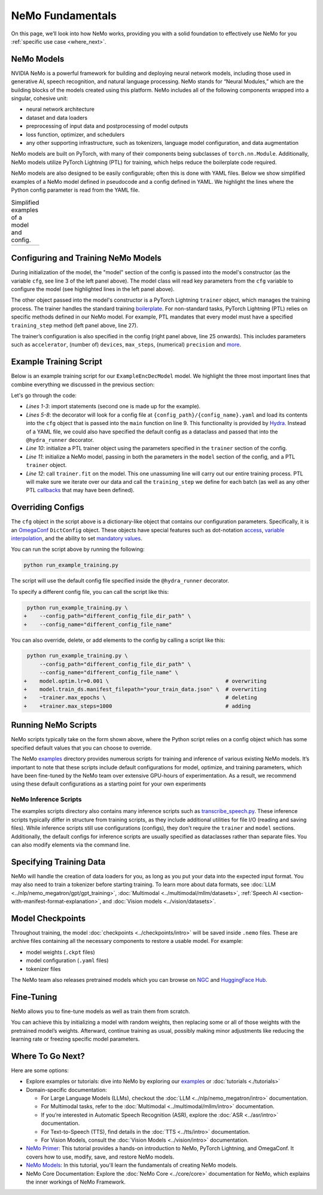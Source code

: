 NeMo Fundamentals
=================

On this page, we’ll look into how NeMo works, providing you with a solid foundation to effectively use NeMo for you :ref:`specific use case <where_next>`.

NeMo Models
-----------

NVIDIA NeMo is a powerful framework for building and deploying neural network models, including those used in generative AI, speech recognition, and natural language processing. NeMo stands for “Neural Modules,” which are the building blocks of the models created using this platform. NeMo includes all of the following components wrapped into a singular, cohesive unit:

* neural network architecture

* dataset and data loaders

* preprocessing of input data and postprocessing of model outputs

* loss function, optimizer, and schedulers

* any other supporting infrastructure, such as tokenizers, language model configuration, and data augmentation

NeMo models are built on PyTorch, with many of their components being subclasses of ``torch.nn.Module``. Additionally, NeMo models utilize PyTorch Lightning (PTL) for training, which helps reduce the boilerplate code required.

NeMo models are also designed to be easily configurable; often this is done with YAML files. Below we show simplified examples of a NeMo model defined in pseudocode and a config defined in YAML. We highlight the lines where the Python config parameter is read from the YAML file.

.. list-table:: Simplified examples of a model and config.
    :widths: 1 1
    :header-rows: 0

    * - .. code-block:: python
	  :caption: NeMo model definition (Python pseudocode)
	  :linenos:
	  :emphasize-lines: 4, 7, 10, 13, 16, 20

	  class ExampleEncDecModel:
	      # cfg is passed so it only contains "model" section
	      def __init__(self, cfg, trainer):
	          self.tokenizer = init_from_cfg(cfg.tokenizer)


	          self.encoder = init_from_cfg(cfg.encoder)


	          self.decoder = init_from_cfg(cfg.decoder)


	          self.loss = init_from_cfg(cfg.loss)


		  # optimizer configured via parent class


	      def setup_training_data(self, cfg):
	          self.train_dl = init_dl_from_cfg(cfg.train_ds)

	      def forward(self, batch):
	          # forward pass defined,
		  # as is standard for PyTorch models
	          ...

	      def training_step(self, batch):
	          log_probs = self.forward(batch)
	          loss = self.loss(log_probs, labels)
	          return loss


      - .. code-block:: yaml
	  :caption: Experiment config (YAML)
	  :linenos:
	  :emphasize-lines: 4, 7, 10, 13, 16, 20

	  #
	  # configuration of the NeMo model
	  model:
	      tokenizer:
	       ...

	      encoder:
	       ...

	      decoder:
	       ...

	      loss:
	       ...

	      optim:
	       ...


	      train_ds:
	       ...

	  # configuration of the
	  # PyTorch Lightning trainer object
	  trainer:
	      ...


Configuring and Training NeMo Models
------------------------------------

During initialization of the model, the "model" section of the config is passed into the model's constructor (as the variable ``cfg``, see line 3 of the left panel above). The model class will read key parameters from the ``cfg`` variable to configure the model (see highlighted lines in the left panel above).

The other object passed into the model's constructor is a PyTorch Lightning ``trainer`` object, which manages the training process. The trainer handles the standard training `boilerplate <https://lightning.ai/docs/pytorch/stable/common/trainer.html#under-the-hood>`__. For non-standard tasks, PyTorch Lightning (PTL) relies on specific methods defined in our NeMo model. For example, PTL mandates that every model must have a specified ``training_step`` method (left panel above, line 27).

The trainer’s configuration is also specified in the config (right panel above, line 25 onwards). This includes parameters such as ``accelerator``, (number of) ``devices``, ``max_steps``, (numerical) ``precision`` and `more <https://lightning.ai/docs/pytorch/stable/common/trainer.html#trainer-class-api>`__.


Example Training Script
-----------------------

Below is an example training script for our ``ExampleEncDecModel`` model. We highlight the three most important lines that combine everything we discussed in the previous section:

.. code-block:: python
	:caption: run_example_training.py
	:linenos:
	:emphasize-lines: 10, 11, 12

	import pytorch_lightning as pl
	from nemo.collections.path_to_model_class import ExampleEncDecModel
	from nemo.core.config import hydra_runner

	@hydra_runner(
		config_path="config_file_dir_path",
		config_name="config_file_name"
	)
	def main(cfg):
		trainer = pl.Trainer(**cfg.trainer)
		model = ExampleEncDecModel(cfg.model, trainer)
		trainer.fit(model)

	if __name__ == '__main__':
		main(cfg)


Let's go through the code:

* *Lines 1-3*: import statements (second one is made up for the example).
* *Lines 5-8*: the decorator will look for a config file at ``{config_path}/{config_name}.yaml`` and load its contents into the ``cfg`` object that is passed into the ``main`` function on line 9. This functionality is provided by `Hydra <https://hydra.cc/docs/intro/>`__. Instead of a YAML file, we could also have specified the default config as a dataclass and passed that into the ``@hydra_runner`` decorator.
* *Line 10*: initialize a PTL trainer object using the parameters specified in the ``trainer`` section of the config.
* *Line 11*: initialize a NeMo model, passing in both the parameters in the ``model`` section of the config, and a PTL ``trainer`` object.
* *Line 12*: call ``trainer.fit`` on the model. This one unassuming line will carry out our entire training process. PTL will make sure we iterate over our data and call the ``training_step`` we define for each batch (as well as any other PTL `callbacks <https://lightning.ai/docs/pytorch/stable/extensions/callbacks.html>`__ that may have been defined).



Overriding Configs
------------------

The ``cfg`` object in the script above is a dictionary-like object that contains our configuration parameters. Specifically, it is an `OmegaConf <https://omegaconf.readthedocs.io/en/2.3_branch/usage.html>`__ ``DictConfig`` object. These objects have special features such as dot-notation `access <https://omegaconf.readthedocs.io/en/latest/usage.html#access>`__, `variable interpolation <https://omegaconf.readthedocs.io/en/latest/usage.html#variable-interpolation>`__, and the ability to set `mandatory values <https://omegaconf.readthedocs.io/en/latest/usage.html#mandatory-values>`__.

You can run the script above by running the following:

.. code-block:: bash

	python run_example_training.py

The script will use the default config file specified inside the ``@hydra_runner`` decorator.

To specify a different config file, you can call the script like this:

.. code-block:: diff

	 python run_example_training.py \
	+    --config_path="different_config_file_dir_path" \
	+    --config_name="different_config_file_name"

You can also override, delete, or add elements to the config by calling a script like this:


.. code-block:: diff

	 python run_example_training.py \
	     --config_path="different_config_file_dir_path" \
	     --config_name="different_config_file_name" \
	+    model.optim.lr=0.001 \                                     # overwriting
	+    model.train_ds.manifest_filepath="your_train_data.json" \  # overwriting
	+    ~trainer.max_epochs \                                      # deleting
	+    +trainer.max_steps=1000                                    # adding

Running NeMo Scripts
--------------------

NeMo scripts typically take on the form shown above, where the Python script relies on a config object which has some specified default values that you can choose to override.

The NeMo `examples <https://github.com/NVIDIA/NeMo/tree/main/examples/>`__ directory provides numerous scripts for training and inference of various existing NeMo models. It’s important to note that these scripts include default configurations for model, optimize, and training parameters, which have been fine-tuned by the NeMo team over extensive GPU-hours of experimentation. As a result, we recommend using these default configurations as a starting point for your own experiments


NeMo Inference Scripts
######################

The examples scripts directory also contains many inference scripts such as `transcribe_speech.py <https://github.com/NVIDIA/NeMo/blob/main/examples/asr/transcribe_speech.py>`_. These inference scripts typically differ in structure from training scripts, as they include additional utilities for file I/O (reading and saving files). While inference scripts still use configurations (configs), they don’t require the ``trainer`` and ``model`` sections. Additionally, the default configs for inference scripts are usually specified as dataclasses rather than separate files. You can also modify elements via the command line.

Specifying Training Data
------------------------

NeMo will handle the creation of data loaders for you, as long as you put your data into the expected input format. You may also need to train a tokenizer before starting training. To learn more about data formats, see :doc:`LLM <../nlp/nemo_megatron/gpt/gpt_training>`, :doc:`Multimodal <../multimodal/mllm/datasets>`, :ref:`Speech AI <section-with-manifest-format-explanation>`, and :doc:`Vision models <../vision/datasets>`.


Model Checkpoints
-----------------

Throughout training, the model :doc:`checkpoints <../checkpoints/intro>` will be saved inside ``.nemo`` files. These are archive files containing all the necessary components to restore a usable model. For example:

* model weights (``.ckpt`` files)
* model configuration (``.yaml`` files)
* tokenizer files

The NeMo team also releases pretrained models which you can browse on `NGC <https://catalog.ngc.nvidia.com/models?query=nemo&orderBy=weightPopularDESC>`_ and `HuggingFace Hub <https://huggingface.co/models?library=nemo&sort=downloads&search=nvidia>`_.


Fine-Tuning
-----------

NeMo allows you to fine-tune models as well as train them from scratch.

You can achieve this by initializing a model with random weights, then replacing some or all of those weights with the pretrained model’s weights. Afterward, continue training as usual, possibly making minor adjustments like reducing the learning rate or freezing specific model parameters.


.. _where_next:

Where To Go Next?
-----------------

Here are some options:

* Explore examples or tutorials: dive into NeMo by exploring our `examples <https://github.com/NVIDIA/NeMo/tree/main/examples>`_ or :doc:`tutorials <./tutorials>`

* Domain-specific documentation:

  * For Large Language Models (LLMs), checkout the :doc:`LLM <../nlp/nemo_megatron/intro>` documentation.
  * For Multimodal tasks, refer to the :doc:`Multimodal <../multimodal/mllm/intro>` documentation.

  * If you’re interested in Automatic Speech Recognition (ASR), explore the :doc:`ASR <../asr/intro>` documentation.
  * For Text-to-Speech (TTS), find details in the :doc:`TTS <../tts/intro>` documentation.
  * For Vision Models, consult the :doc:`Vision Models <../vision/intro>` documentation.

* `NeMo Primer <https://github.com/NVIDIA/NeMo/blob/stable/tutorials/00_NeMo_Primer.ipynb>`__: This tutorial provides a hands-on introduction to NeMo, PyTorch Lightning, and OmegaConf. It covers how to use, modify, save, and restore NeMo models.

* `NeMo Models <https://github.com/NVIDIA/NeMo/blob/stable/tutorials/01_NeMo_Models.ipynb>`__: In this tutorial, you'll learn the fundamentals of creating NeMo models.

* NeMo Core Documentation: Explore the :doc:`NeMo Core <../core/core>` documentation for NeMo, which explains the inner workings of NeMo Framework.

